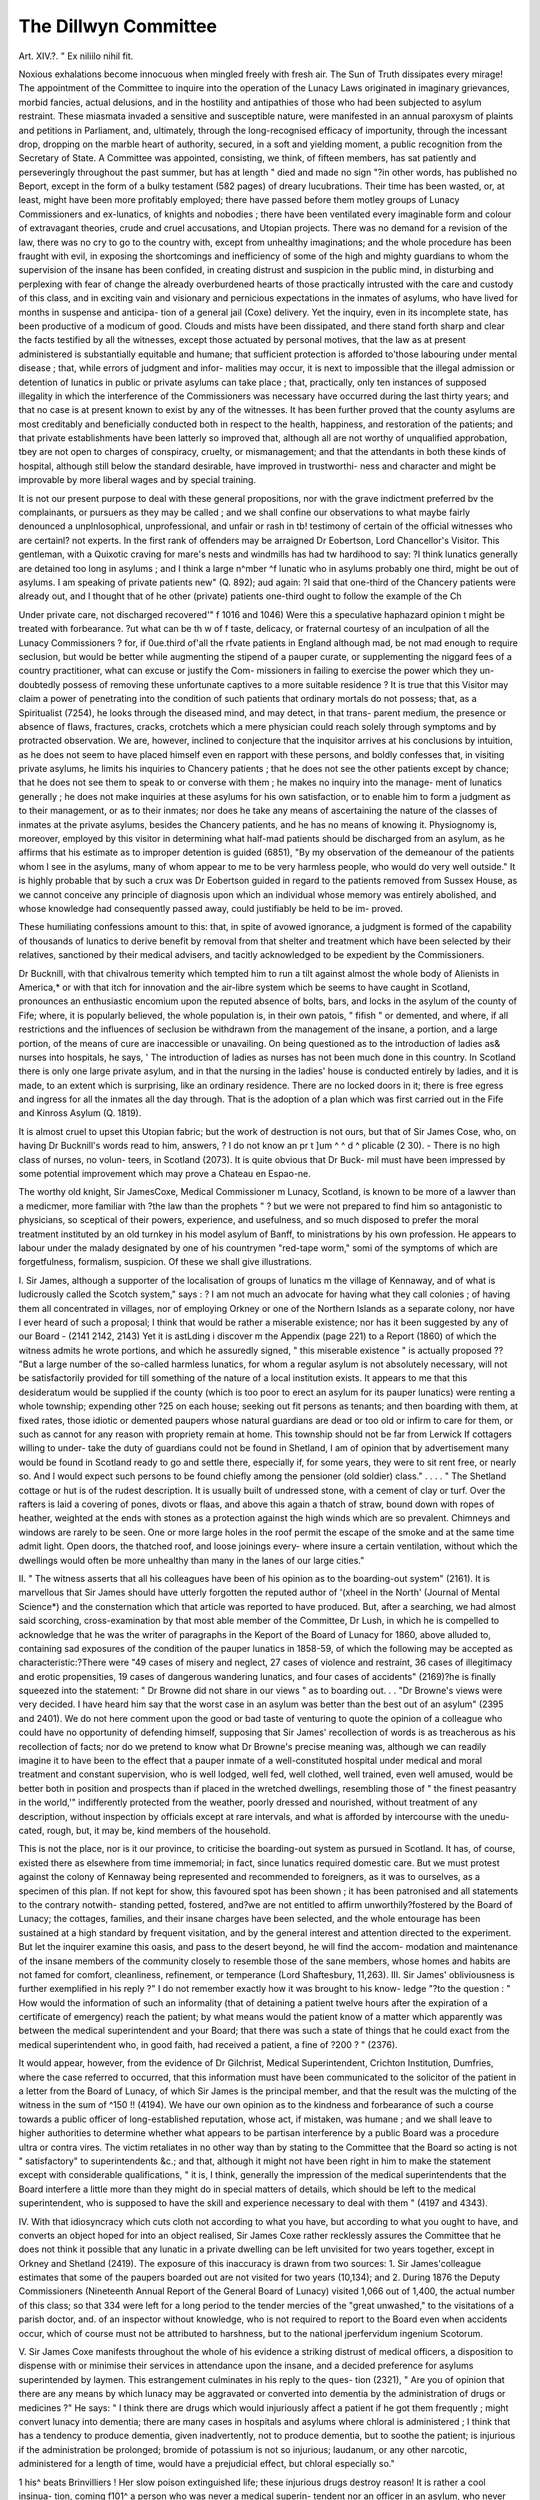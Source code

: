 The Dillwyn Committee
=====================

Art. XIV.?.
" Ex niliilo nihil fit.

Noxious exhalations become innocuous when mingled freely with
fresh air. The Sun of Truth dissipates every mirage! The
appointment of the Committee to inquire into the operation of
the Lunacy Laws originated in imaginary grievances, morbid
fancies, actual delusions, and in the hostility and antipathies
of those who had been subjected to asylum restraint. These
miasmata invaded a sensitive and susceptible nature, were
manifested in an annual paroxysm of plaints and petitions in
Parliament, and, ultimately, through the long-recognised efficacy
of importunity, through the incessant drop, dropping on the
marble heart of authority, secured, in a soft and yielding
moment, a public recognition from the Secretary of State.
A Committee was appointed, consisting, we think, of fifteen
members, has sat patiently and perseveringly throughout the
past summer, but has at length " died and made no sign "?in
other words, has published no Beport, except in the form of a
bulky testament (582 pages) of dreary lucubrations. Their time
has been wasted, or, at least, might have been more profitably
employed; there have passed before them motley groups of Lunacy
Commissioners and ex-lunatics, of knights and nobodies ; there
have been ventilated every imaginable form and colour of
extravagant theories, crude and cruel accusations, and Utopian
projects. There was no demand for a revision of the law, there
was no cry to go to the country with, except from unhealthy
imaginations; and the whole procedure has been fraught with
evil, in exposing the shortcomings and inefficiency of some of
the high and mighty guardians to whom the supervision of the
insane has been confided, in creating distrust and suspicion in
the public mind, in disturbing and perplexing with fear of
change the already overburdened hearts of those practically
intrusted with the care and custody of this class, and in exciting
vain and visionary and pernicious expectations in the inmates of
asylums, who have lived for months in suspense and anticipa-
tion of a general jail (Coxe) delivery. Yet the inquiry, even
in its incomplete state, has been productive of a modicum
of good. Clouds and mists have been dissipated, and there
stand forth sharp and clear the facts testified by all the
witnesses, except those actuated by personal motives, that the
law as at present administered is substantially equitable and
humane; that sufficient protection is afforded to'those labouring
under mental disease ; that, while errors of judgment and infor-
malities may occur, it is next to impossible that the illegal
admission or detention of lunatics in public or private asylums
can take place ; that, practically, only ten instances of supposed
illegality in which the interference of the Commissioners was
necessary have occurred during the last thirty years; and that
no case is at present known to exist by any of the witnesses.
It has been further proved that the county asylums are most
creditably and beneficially conducted both in respect to the
health, happiness, and restoration of the patients; and that
private establishments have been latterly so improved that,
although all are not worthy of unqualified approbation, tbey are
not open to charges of conspiracy, cruelty, or mismanagement;
and that the attendants in both these kinds of hospital, although
still below the standard desirable, have improved in trustworthi-
ness and character and might be improvable by more liberal
wages and by special training.

It is not our present purpose to deal with these general
propositions, nor with the grave indictment preferred bv the
complainants, or pursuers as they may be called ; and we shall
confine our observations to what maybe fairly denounced a
unplnlosophical, unprofessional, and unfair or rash in tb!
testimony of certain of the official witnesses who are certainl?
not experts. In the first rank of offenders may be arraigned
Dr Eobertson, Lord Chancellor's Visitor. This gentleman, with
a Quixotic craving for mare's nests and windmills has had tw
hardihood to say: ?I think lunatics generally are detained too
long in asylums ; and I think a large n^mber ^f lunatic who
in asylums probably one third, might be out of asylums. I am
speaking of private patients new" (Q. 892); aud again: ?I said
that one-third of the Chancery patients were already out, and I
thought that of he other (private) patients one-third ought to
follow the example of the Ch

Under private care, not discharged recovered'" f 1016 and
1046) Were this a speculative haphazard opinion \t might
be treated with forbearance. ?ut what can be th w of f
taste, delicacy, or fraternal courtesy of an inculpation of all the
Lunacy Commissioners ? for, if 0ue.third of'all the rfvate
patients in England although mad, be not mad enough to
require seclusion, but would be better while augmenting the
stipend of a pauper curate, or supplementing the niggard fees
of a country practitioner, what can excuse or justify the Com-
missioners in failing to exercise the power which they un-
doubtedly possess of removing these unfortunate captives to a
more suitable residence ? It is true that this Visitor may claim
a power of penetrating into the condition of such patients that
ordinary mortals do not possess; that, as a Spiritualist (7254), he
looks through the diseased mind, and may detect, in that trans-
parent medium, the presence or absence of flaws, fractures,
cracks, crotchets which a mere physician could reach solely
through symptoms and by protracted observation. We are,
however, inclined to conjecture that the inquisitor arrives at his
conclusions by intuition, as he does not seem to have placed
himself even en rapport with these persons, and boldly confesses
that, in visiting private asylums, he limits his inquiries to
Chancery patients ; that he does not see the other patients
except by chance; that he does not see them to speak to or
converse with them ; he makes no inquiry into the manage-
ment of lunatics generally ; he does not make inquiries at these
asylums for his own satisfaction, or to enable him to form a
judgment as to their management, or as to their inmates; nor
does he take any means of ascertaining the nature of the classes
of inmates at the private asylums, besides the Chancery patients,
and he has no means of knowing it. Physiognomy is, moreover,
employed by this visitor in determining what half-mad patients
should be discharged from an asylum, as he affirms that his
estimate as to improper detention is guided (6851), "By my
observation of the demeanour of the patients whom I see in the
asylums, many of whom appear to me to be very harmless
people, who would do very well outside." It is highly probable
that by such a crux was Dr Eobertson guided in regard to the
patients removed from Sussex House, as we cannot conceive
any principle of diagnosis upon which an individual whose
memory was entirely abolished, and whose knowledge had
consequently passed away, could justifiably be held to be im-
proved.

These humiliating confessions amount to this: that, in spite
of avowed ignorance, a judgment is formed of the capability of
thousands of lunatics to derive benefit by removal from that
shelter and treatment which have been selected by their relatives,
sanctioned by their medical advisers, and tacitly acknowledged
to be expedient by the Commissioners.

Dr Bucknill, with that chivalrous temerity which tempted
him to run a tilt against almost the whole body of Alienists in
America,* or with that itch for innovation and the air-libre
system which be seems to have caught in Scotland, pronounces
an enthusiastic encomium upon the reputed absence of
bolts, bars, and locks in the asylum of the county of
Fife; where, it is popularly believed, the whole population
is, in their own patois, " fifish " or demented, and where, if all
restrictions and the influences of seclusion be withdrawn from
the management of the insane, a portion, and a large portion,
of the means of cure are inaccessible or unavailing. On being
questioned as to the introduction of ladies as& nurses into
hospitals, he says, ' The introduction of ladies as nurses has not
been much done in this country. In Scotland there is only one
large private asylum, and in that the nursing in the ladies'
house is conducted entirely by ladies, and it is made, to an
extent which is surprising, like an ordinary residence. There
are no locked doors in it; there is free egress and ingress for all
the inmates all the day through. That is the adoption of a
plan which was first carried out in the Fife and Kinross
Asylum (Q. 1819).

It is almost cruel to upset this Utopian fabric; but the
work of destruction is not ours, but that of Sir James Cose,
who, on having Dr Bucknill's words read to him, answers, ? I
do not know an pr t ]um ^ ^ d ^
plicable (2 30). - There is no high class of nurses, no volun-
teers, in Scotland (2073). It is quite obvious that Dr Buck-
mil must have been impressed by some potential improvement
which may prove a Chateau en Espao-ne.

The worthy old knight, Sir JamesCoxe, Medical Commissioner
m Lunacy, Scotland, is known to be more of a lawver than a
medicmer, more familiar with ?the law than the prophets " ? but
we were not prepared to find him so antagonistic to physicians,
so sceptical of their powers, experience, and usefulness, and so
much disposed to prefer the moral treatment instituted by an
old turnkey in his model asylum of Banff, to ministrations by
his own profession. He appears to labour under the malady
designated by one of his countrymen "red-tape worm," somi
of the symptoms of which are forgetfulness, formalism, suspicion.
Of these we shall give illustrations.

I. Sir James, although a supporter of the localisation of
groups of lunatics m the village of Kennaway, and of what is
ludicrously called the Scotch system," says : ? I am not much
an advocate for having what they call colonies ; of having them
all concentrated in villages, nor of employing Orkney or one
of the Northern Islands as a separate colony, nor have I ever
heard of such a proposal; I think that would be rather a
miserable existence; nor has it been suggested by any of our
Board - (2141 2142, 2143) Yet it is astLding i discover
m the Appendix (page 221) to a Report (1860) of which the
witness admits he wrote portions, and which he assuredly
signed, " this miserable existence " is actually proposed ??
"But a large number of the so-called harmless lunatics, for
whom a regular asylum is not absolutely necessary, will not be
satisfactorily provided for till something of the nature of a
local institution exists. It appears to me that this desideratum
would be supplied if the county (which is too poor to erect an
asylum for its pauper lunatics) were renting a whole township;
expending other ?25 on each house; seeking out fit persons as
tenants; and then boarding with them, at fixed rates, those
idiotic or demented paupers whose natural guardians are dead
or too old or infirm to care for them, or such as cannot for any
reason with propriety remain at home. This township should
not be far from Lerwick If cottagers willing to under-
take the duty of guardians could not be found in Shetland, I
am of opinion that by advertisement many would be found
in Scotland ready to go and settle there, especially if, for
some years, they were to sit rent free, or nearly so. And I
would expect such persons to be found chiefly among
the pensioner (old soldier) class." . . . . " The Shetland
cottage or hut is of the rudest description. It is usually
built of undressed stone, with a cement of clay or turf. Over
the rafters is laid a covering of pones, divots or flaas, and above
this again a thatch of straw, bound down with ropes of heather,
weighted at the ends with stones as a protection against the
high winds which are so prevalent. Chimneys and windows
are rarely to be seen. One or more large holes in the roof
permit the escape of the smoke and at the same time admit
light. Open doors, the thatched roof, and loose joinings every-
where insure a certain ventilation, without which the dwellings
would often be more unhealthy than many in the lanes of our
large cities."

II. " The witness asserts that all his colleagues have been
of his opinion as to the boarding-out system" (2161). It is
marvellous that Sir James should have utterly forgotten the
reputed author of '(xheel in the North' (Journal of Mental
Science*) and the consternation which that article was reported
to have produced. But, after a searching, we had almost said
scorching, cross-examination by that most able member of the
Committee, Dr Lush, in which he is compelled to acknowledge
that he was the writer of paragraphs in the Keport of the
Board of Lunacy for 1860, above alluded to, containing sad
exposures of the condition of the pauper lunatics in
1858-59, of which the following may be accepted as
characteristic:?There were "49 cases of misery and neglect,
27 cases of violence and restraint, 36 cases of illegitimacy and
erotic propensities, 19 cases of dangerous wandering lunatics,
and four cases of accidents" (2169)?he is finally squeezed into
the statement: " Dr Browne did not share in our views " as to
boarding out. . . "Dr Browne's views were very decided. I have
heard him say that the worst case in an asylum was better than
the best out of an asylum" (2395 and 2401). We do not here
comment upon the good or bad taste of venturing to quote the
opinion of a colleague who could have no opportunity of
defending himself, supposing that Sir James' recollection of
words is as treacherous as his recollection of facts; nor do we
pretend to know what Dr Browne's precise meaning was,
although we can readily imagine it to have been to the
effect that a pauper inmate of a well-constituted hospital under
medical and moral treatment and constant supervision, who is
well lodged, well fed, well clothed, well trained, even well
amused, would be better both in position and prospects than if
placed in the wretched dwellings, resembling those of " the
finest peasantry in the world,'" indifferently protected from the
weather, poorly dressed and nourished, without treatment of
any description, without inspection by officials except at rare
intervals, and what is afforded by intercourse with the unedu-
cated, rough, but, it may be, kind members of the household.

This is not the place, nor is it our province, to criticise the
boarding-out system as pursued in Scotland. It has, of course,
existed there as elsewhere from time immemorial; in fact, since
lunatics required domestic care. But we must protest against
the colony of Kennaway being represented and recommended to
foreigners, as it was to ourselves, as a specimen of this plan.
If not kept for show, this favoured spot has been shown ; it has
been patronised and all statements to the contrary notwith-
standing petted, fostered, and?we are not entitled to affirm
unworthily?fostered by the Board of Lunacy; the cottages,
families, and their insane charges have been selected, and the
whole entourage has been sustained at a high standard by
frequent visitation, and by the general interest and attention
directed to the experiment. But let the inquirer examine this
oasis, and pass to the desert beyond, he will find the accom-
modation and maintenance of the insane members of the
community closely to resemble those of the sane members, whose
homes and habits are not famed for comfort, cleanliness,
refinement, or temperance (Lord Shaftesbury, 11,263).
III. Sir James' obliviousness is further exemplified in his reply
?" I do not remember exactly how it was brought to his know-
ledge "?to the question : " How would the information of such
an informality (that of detaining a patient twelve hours after
the expiration of a certificate of emergency) reach the patient;
by what means would the patient know of a matter which
apparently was between the medical superintendent and your
Board; that there was such a state of things that he could
exact from the medical superintendent who, in good faith, had
received a patient, a fine of ?200 ? " (2376).

It would appear, however, from the evidence of Dr Gilchrist,
Medical Superintendent, Crichton Institution, Dumfries, where
the case referred to occurred, that this information must have
been communicated to the solicitor of the patient in a letter
from the Board of Lunacy, of which Sir James is the principal
member, and that the result was the mulcting of the witness in
the sum of ^150 !! (4194). We have our own opinion as to the
kindness and forbearance of such a course towards a public officer of
long-established reputation, whose act, if mistaken, was humane ;
and we shall leave to higher authorities to determine whether
what appears to be partisan interference by a public Board was
a procedure ultra or contra vires. The victim retaliates in no
other way than by stating to the Committee that the Board so
acting is not " satisfactory" to superintendents &c.; and
that, although it might not have been right in him to make
the statement except with considerable qualifications, " it is, I
think, generally the impression of the medical superintendents
that the Board interfere a little more than they might do in
special matters of details, which should be left to the medical
superintendent, who is supposed to have the skill and experience
necessary to deal with them " (4197 and 4343).

IV. With that idiosyncracy which cuts cloth not according
to what you have, but according to what you ought to have,
and converts an object hoped for into an object realised, Sir James
Coxe rather recklessly assures the Committee that he does not
think it possible that any lunatic in a private dwelling can be
left unvisited for two years together, except in Orkney and
Shetland (2419). The exposure of this inaccuracy is drawn
from two sources: 1. Sir James'colleague estimates that some
of the paupers boarded out are not visited for two years (10,134);
and 2. During 1876 the Deputy Commissioners (Nineteenth
Annual Report of the General Board of Lunacy) visited 1,066
out of 1,400, the actual number of this class; so that 334 were
left for a long period to the tender mercies of the "great
unwashed," to the visitations of a parish doctor, and. of an
inspector without knowledge, who is not required to report to
the Board even when accidents occur, which of course must not
be attributed to harshness, but to the national jperfervidum
ingenium Scotorum.

V. Sir James Coxe manifests throughout the whole of his
evidence a striking distrust of medical officers, a disposition to
dispense with or minimise their services in attendance upon the
insane, and a decided preference for asylums superintended by
laymen. This estrangement culminates in his reply to the ques-
tion (2321), " Are you of opinion that there are any means by
which lunacy may be aggravated or converted into dementia by
the administration of drugs or medicines ?" He says: " I
think there are drugs which would injuriously affect a patient if
he got them frequently ; might convert lunacy into dementia;
there are many cases in hospitals and asylums where chloral is
administered ; I think that has a tendency to produce dementia,
given inadvertently, not to produce dementia, but to soothe the
patient; is injurious if the administration be prolonged;
bromide of potassium is not so injurious; laudanum, or any
other narcotic, administered for a length of time, would have
a prejudicial effect, but chloral especially so."

1 his^ beats Brinvilliers ! Her slow poison extinguished life;
these injurious drugs destroy reason! It is rather a cool insinua-
tion, coming f101^ a person who was never a medical superin-
tendent nor an officer in an asylum, who never had any special
training, who never entered an asylum nor spent an hour
with a lunatic until he became a Commissioner, who has no
means of knowing the practice in such establishments, as,
although able to ascertain the number of patients under medical
treatment in a given asylum;?microscopic though some of his
inquiries are, he has no means of knowing in what that treat-
ment consists, whether in the exhibition of chloroform, chloral,
or castor oil. ^ hen taken in connection with the context,
these phrases are tantamount to the suggestion that all or
many, or some of his professional brethren at the head of
asylums are so ignorant, or so negligent, or so callously cruel as
to prescribe and push remedies which are calculated to destroy
that intelligence which they were supposed to restore, and to
produce one of those diseases?the last and most formidable of a
long series which physicians, hospitals, the whole principles
and practice of medicine were intended to prevent, to remove,
or to mitigate. Of course this libel and the collateral suggestions
introduced by other witnesses?that drugs may be given in order
to excite, intoxicate, or confuse patients when about to be ex-
amined are scornfully repudiated by all the other medical men
examined. It is probable that this grave and groundless
calumny may be dealt with by the profession at large, or by
some of those associations called Psychological; but at present
it is only necessary to record our wonder and sorrow that a
Fellow of the Eoyal College of Physicians, Edinburgh, and a
Commissioner of twenty years' standing, should have uttered
sentiments which implicate the skill and honesty of that large
body of men over whom he may be said to exercise a sort of
parental care.

Commissioner Mitchell is a man of culture, astuteness,
and versatile genius. He reconciles lectureships on mental
disease and archeology, which, by a curious fancy, he con-
nects with his ordinary pursuits, with his official duties;
he is a writer, as we understand, upon meteorology and
consanguineous marriages, on proverbial sayings and anti-
quities ; and is likewise responsible for the advocacy of educa-
tion as a means of preventing insanity in one of the Blue
Books issued by the Board of which he is a member. But,
unfortunately, like his colleague, he was not in a position
to acquire any special knowledge of the practical aspects of
insanity until he became a Deputy Commissioner, and unless
cursory and almost perfunctory visits to lunatics in private
houses could have imparted this knowledge. He has supplied
us with a most clear and comprehensive vidimus and vindica-
tion of the Lunacy Laws in Scotland, which work well and,
in fact, according to him, go on as " merry as a marriage bell
but it is matter of regret that no medical superintendents were
called from Scotland, except Dr Gilchrist, who, with his cele-
brated Institution, seem to be the betes noires of the Board of
Lunacy, when it is possible that these bells would have rung
out another tune. The popularity of the English, as contrasted
with the Scotch Commissioners, might prove a puzzle to psycho-
logists, had we not the assurance that the latter discharge their
" invidious" duties in a liberal, conciliatory, kindly spirit, while
the latter are devoted to the hard and sharp administration
of the law, to formal and economic details, and, alas,
crotchets.

It is less a protective than a detective force; the inquisitors
of which it is composed unavoidably detecting what, according
to their views, are delinquencies and delinquents, of which the
painful narratives respecting Murthly, Elgin, &c. Asylums, in their
recent Reports, may serve as examples. But the most notorious
of these causes celebres is what is called the Isle of Man case. We
are compelled to recur to this episode, as Dr Mitchell has entered
upon what appears to us an inexplicable explanation of the
facts. Without attempting to analyse his formidable array of
dates, we would quote, first, the dignified words of Dr Gilchrist
upon the principal link in the chain of events, contained in a
printed Statement by him, circulated contemporaneouly, we
believe, with his appearance before the Dillwyn Committee:?
"5th. The writer leaves it to others to judge whether it is
one of the duties of Her Majesty's Commissioners in Lunacy to
use their knowledge and authority for the benefit of one party,
and the possible defeat of another in a pending lawsuit";
secondly, we must express our concurrence in the opinion
of Dr Lush (10,200) that there was, " I will not say a breach
of privilege, but a sort of a breach of official confidence on the
part of the Board of Lunacy " in communicating the informa-
tion as to the informality respecting the certificate of
emergency in the case of Mr. Wilson to his local agents, and
thus enabling the latter to carry to a successful issue a prosecu-
tion against Dr Gilchrist, who, whatever might be his moral
or legal responsibility in other respects, was detaining a lunatic
for that lunatic s protection, and whose error, if error there was,
was known to the Board under the seal and secrecy of official
confidence: thirdly, we cannot comprehend how the words of
the oath or obligation taken by every Commissioner " before he
acts in the execution of his duty," " I will keep secret all such
matters as shall come to my knowledge in the execution of
my office, except when required to divulge the same by legal
authority, or so far as I shall feel myself called upon to do so
for the better execution of the duty imposed upon me by the
said Act, can be interpreted so as to justify the disclosure of
information to persons who are not under the control of, nor in
any way connected with the Board of Lunacy; nor can we
understand in what way " the better execution of the duties
imposed by the Act" could be promoted by such a revelation
as that gratuitously made. It is highly improbable that a
similar interference with the laws of humanity, under the
pretext of the better execution of the laws of the land, will
be ventured upon, even should Dr Gilchrist repeat his "in-
formality."

Di. Mitchell is necessarily and naturally a champion of the
boarding-out system. But he seems to lay some claim to having
been its disco\erer or originator or foster-father, a claim which
Ave are not disposed to dispute, although we believe the system
to have been coeval with the period when the Nebuchadnezzars
of other days weie sent to g'rass, and found shelter in some
hovel from " the dews of heaven." The Doctor has visited Grheel
and gathered some suggestions from what he saw. We have like-
wise visited this psychological curiosity?for it is little more?
but found all barren. Had his visit taken place forty years ago,
he would have found dirt, picturesque licence, and restraint in the
ascendant; restraint in its domestic and most repulsive aspect,
where iron rings were fixed in every mantelpiece, to which the
insane boarder was constantly or frequently chained. Had his
visit been twenty years later he would have still heard the clank
of chains and bolts in the street, seen the furious fixed in open
oubliettes near the church, the beds of many consisting of
chopped straw and tan, &c. &c. Now, we are convinced that
these pictures could not have been the prototypes of the Scotch
system, whatever its defects in respect to supervision and accom-
modation may be. But had this pilgrimage been made within
the last twenty years?that is, subsequently to the advent of
Dr Bulckens?Dr Mitchell would have inspected an arrange-
ment totally differing from Kennaway, and realising a plan long
since proposed and reproduced before the Committee, in which
an asylum forms a centre, around which villages or groups of
cottages are arranged, containing lunatics in different stages of
the disease, under the care of attendants or peasants or farmers,
who are regularly visited by medical officers, and from which they
can be removed to the hospital properly so called, should changes
in the physical or mental condition necessitate such a step.
We have always conceived, that while some portion of the
success really achieved in this curious community might arise
from the hereditary training, and quiet, docile temperament of
the guardians, the influence of the religious element has been
undervalued ; for, assuredly, whether the influence of faith in
the relics of St. Dymphna be attributed to imagination or to a
direct divine inspiration, it was real and beneficial. Whether
? this superstition, or sacred power, has fled before the torch of
science we do not know, but it is melancholy to find that this
means has not eliminated another of the agents by which the
insane population was formerly kept under subjection and in
order; as a witness declares (1403) that, in the central asylum,
physical restraint at present exists " to an amount altogether
unknown in this country, but in other cases I found them very
well and comfortably accommodated, and enjoying a very large
amount of liberty." We are certain that such a mixed state of
good and evil would not be tolerated in Scotland, for we are
assured that the Pauper Lunatics there might be left for years
unvisited, " so trustworthy are their guardians an intimation
Avhich will confirm the hopes of our economists that the office of
Deputy Commissioner may be altogether dispensed with. Yet,
during his novitiate or chrysalis state as Deputy, Commissioner
Mitchell seems to have cherished most sanguine and catholic
views as to the project of which he is a propagandist. We know
that the Mania Transitoria passes away rapidly, but we were
scarcely prepared for the assertion : " I never heard the sug-
gestion that something in the nature of the Gheel establish-
ment might be established in one of the Northern Islands, such
as Shetland" (10,257), seeing that the respondent was un-
doubtedly the author of the scheme mentioned on page 315,
where it is proposed that " a township should be rented near to
Lerwick, where guardians should be induced to emigrate from
Scotland, where the huts are described as nearly as wretched as
wigwams, where the whole country is poverty-stricken, where
the population is not in a condition capable of affording suitable
attendants," where, to repeat the words of Sir James Coxe, " the
existence would be rather miserable." It is a matter for con-
gratulation that this peat-bog Utopia is now disowned ; but,
from our indistinct recollections of the shielings and " auld
clay biggings " in " the land of the mountain and the flood,"
we are inclined to question whether any of these would corre-
spond with our southern ideas of what Gheel ought to be, or
with
The cottage homes of England!
By thousands on her plains,
They are smiling o'er the silvery brooks,
And round the hamlet fanes.?Hejians.
The extreme poverty of the inventive faculty in devising
means for the reception of the insane is very striking. Of
course this limit is imposed by pecuniary considerations ; but
it is very doubtful whether, first, the construction of a village
for the incurable industrious around an asylum of ordinary
dimensions would prove more expensive than a multiplication
of blocks ; second, whether the addition of farms or convalescent
homes within a certain area, and at a short distance from the
hospital for acute cases, might not prove more economical than
the palatial structures at present provided; or, third, whether
even the addition of large tenements of simple, unornamental
form for chronic cases, within the grounds of the asylum proper
?all these being under the superintendence of the same medical
and other officers might not meet the wants and the wishes
alike ot the curators of the insane, the ratepayers, and the general
public.

There is ever on the lips, and we doubt not in the hearts,
of this and other optimists, the plea that the insane would be
happier if in possession of complete or partial freedom, that is, if
emancipated from the restrictions and regulations of asylum
life. This is an assumption, and founded upon a very narrow
basis. To the melancholic all surroundings are indifferent;
consciousness bears the burden of misery, terror, remorse,
everywhere ; and if the excited maniac, the vain-glorious mono-
maniac, the idiot, the dement, the general paralytic, &c., be de-
ducted from the inmates of an asylum, there will remain but a
small minority who could be affected by such a change.' It is,
however, altogether an error to suppose that seclusion is but
another name for unhappiness, and that complaints and de-
mands for liberation are outpourings against the hardships of
captivity, although they may sometimes be accepted as signs of
returning reason. Perfect contentment and resignation are,
more frequently than reclamation, prognostics of dementia.
But assuredly there are higher and more important objects than
happiness, according to the estimate of the sane and the free.
These are the re-establishment of self-control, intelligence, use-
fulness ; or, failing complete recovery, the arrestment of pro-
gressive degeneration and the training of partially enfeebled or
perverted powers in such modes of action as are consistent with
the interests of the individual and of society. The real ques-
tion at issue is not whether the chronic insane can be made
happier, but more reasonable in an asylum or out of it.
We now close our remarks upon the speculations of these
Doctrinaires?we cannot call them Doctors, unless it be
doctores dubitantium?and we are cheered on turning to the
testimony of such witnesses as Mr. Percival, Commissioners
Wilkes and Phillips, Chancery Visitor Dr Crichton Browne,
distinguished as it is by sound sense, discrimination, and ex-
perience in the medical and moral requirements of the insane ;
and above all to the mature knowledge, and the practical
wisdom of that veteran philanthropist, Lord Shaftesbury.
He states very distinctly that he knows of no instances
which go to prove the truth of the allegation that lunatics have
been unjustly confined in asylums, and that, although he once
suspected that the duration of seclusion might be. protracted
beyond what was absolutely necessary, he has now altered his
views entirely; and that, in consequence of constant inspection,
of the improvement in the character and position of those en-
trusted with the care of the insane," and of the influence of
public opinion, the tendency now is to discharge prematurely.
Considering the general tendencies of human nature, the
desire for gain may have suggested conspiracies for the purpose
of detaining wealthy patients, but he believes that in ninety-nine
cases out of the hundred such attempts are impossible; and that
the complaints of plots and harsh treatment may generally be
traced to the delusions and mental state of the patient.
He conceives that in every case lunatics even chronic
lunatics?should pass from the asylum to the workhouse, and not
from the workhouse to the asylum; and that the best mode of
disposal for cases which had been subjected to treatment for a
sufficient length of time would be transference from the asylum
proper to a succursal house detached from but connected
therewith; that such a building should form a part of every
county institution, as was originally intended in the Act of
1845 ; and that it might even be adopted, under a modification
of the law, for private patients who could afford to pay some-
what more than what is charged for paupers.

He is of opinion that deaths by suicide and homicide would
be greatly diminished by early confinement in an asylum ; that
medical men alone can arrive at a reliable opinion or prognosis
in those cases where alienation is first disclosed by an overt and
criminal act; and that juries are not, under such circumstances,
reliable, as they are guided to a conclusion exclusively by the
overt act.

He attributes the proportionally small number of discharges
to the unsuitableness of the homes and of the guardians ^to
which partially recovered lunatics must be sent; and in relation
to the correspondence of inmates of asylums with their friends
or other persons m the external world, he conceives that the
present safeguards for the transmission of such communications
are adequate ; discountenances the addition of a postal clerk to
the Board of Lunacy, whose duty it would be to examine all
letters forwarded by superintendents, and to select such as
should be forwarded, and likewise the introduction of Postal
Boxes as in American asylums, through which letters would
pass, without even the knowledge of the officers, to persons
beyond the walls ; but, among many weighty arguments against
innovation, strangely enough omits to mention that the perusal
of letters written by patients affords the most valuable informa-
tion as to the real mental condition of the writers to their
medical advisers.

He admits that houses on the principle of those at Caterham
and Leavesden, even although for chronic cases, are too large-
is an advocate for small asylums, but such advocacy has been
and ever will be constrained by pecuniary considerations
He regards non-restraint as coincident with good treatment,
but admits that it necessitates the employment of a greater
number ot cifctcRclciiits.

He regards the present mode of admission into asylums as
securing personal liberty to a sufficient extent; and is opposed
to the practice in Scotland, where, in addition to medical certi-
ficates, a ju( ge gives, either in his ministerial or judicial
capacity, authority for sequestration.

While entertaining theoretical views opposed to private
asylums, his opinions upon this subject have undergone great
modifications since 1859; he is convinced that licensed houses
must and should exist, that certain classes of society will always
prefer such a mode of disposing of their insane relatives, and,
however much the number of such establishments may be di-
minished, 01 may be affected by the creation of composite or
middle-class institutions, there will always remain a certain pro-
portion of excellent and well-managed retreats of this kind ; he
is not desirous of any increase either in the staff of Commissioners
or in the frequency of inspections, which, he suspects, may be
carried too far, and protests against any amalgamation of the
Visitors of Chancery Lunatics with the Commissioners in
Lunacy, or any junction of these bodies with that of Local In-
spectors, as threatening the formation of a Parliament in which
there would be much talk and little work.

He holds that licensed houses now vie with Hospitals, and,
" were anyone of my family or myself requiring seclusion, I
would rather by far go into a licensed house than be put under
single care, and in such circumstances I would prefer a medical
man or a clergyman, as when patients are committed to attend-
ants, I cannot conceive anything more thoroughly abominable."
He is opposed to the formation of a corps of Deputy Com-
missioners, or dependence on second-hand evidence, and looks
upon the existing machinery as perfectly satisfactory.
This is, confessedly, an imperfect epitome of Lord Shaftes-
bury's statements, which are so voluminous and valuable, that
no digest could do adequate justice to their importance.
